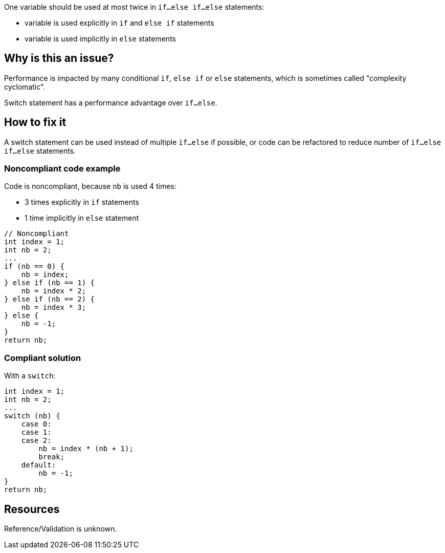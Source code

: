 :!sectids:

One variable should be used at most twice in `if...else if...else` statements:

- variable is used explicitly in `if` and `else if` statements
- variable is used implicitly in `else` statements

== Why is this an issue?

Performance is impacted by many conditional `if`, `else if` or `else` statements, which is sometimes called "complexity cyclomatic".

Switch statement has a performance advantage over `if...else`.

== How to fix it

A switch statement can be used instead of multiple `if...else` if possible, or code can be refactored to reduce number of `if...else if...else` statements.

=== Noncompliant code example

Code is noncompliant, because `nb` is used 4 times:

- 3 times explicitly in `if` statements
- 1 time implicitly in `else` statement

[source,java]
----
// Noncompliant
int index = 1;
int nb = 2;
...
if (nb == 0) {
    nb = index;
} else if (nb == 1) {
    nb = index * 2;
} else if (nb == 2) {
    nb = index * 3;
} else {
    nb = -1;
}
return nb;
----

=== Compliant solution

With a `switch`:

[source,java]
----
int index = 1;
int nb = 2;
...
switch (nb) {
    case 0:
    case 1:
    case 2:
        nb = index * (nb + 1);
        break;
    default:
        nb = -1;
}
return nb;
----

== Resources

Reference/Validation is unknown.
